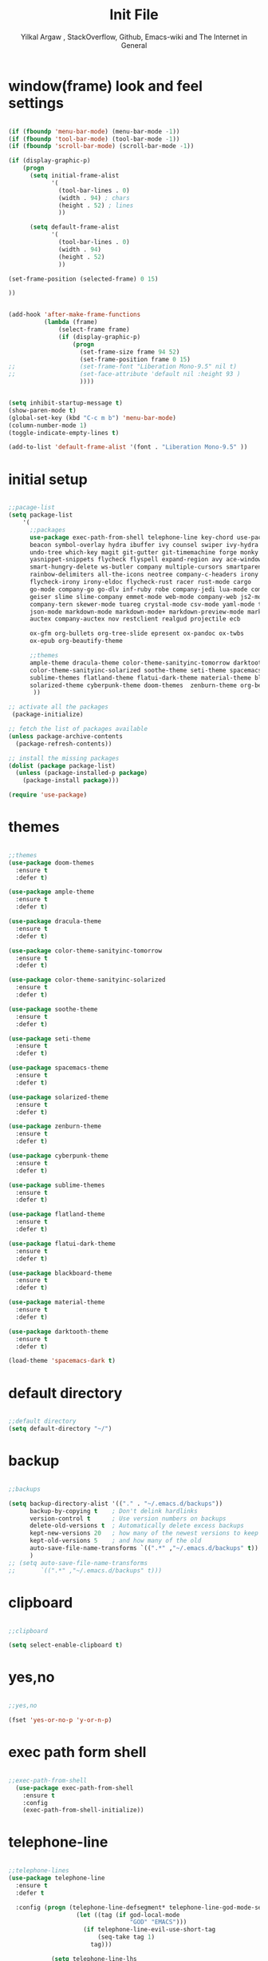 #+TITLE: Init File
#+AUTHOR: Yilkal Argaw , StackOverflow, Github, Emacs-wiki and The Internet in General

* window(frame) look and feel settings

#+BEGIN_SRC emacs-lisp

(if (fboundp 'menu-bar-mode) (menu-bar-mode -1))
(if (fboundp 'tool-bar-mode) (tool-bar-mode -1))
(if (fboundp 'scroll-bar-mode) (scroll-bar-mode -1))

(if (display-graphic-p)
    (progn
      (setq initial-frame-alist
            '(
              (tool-bar-lines . 0)
              (width . 94) ; chars
              (height . 52) ; lines
              ))

      (setq default-frame-alist
            '(
              (tool-bar-lines . 0)
              (width . 94)
              (height . 52)
              ))

(set-frame-position (selected-frame) 0 15)

))


(add-hook 'after-make-frame-functions
          (lambda (frame)
              (select-frame frame)
              (if (display-graphic-p)
                  (progn
                    (set-frame-size frame 94 52)
                    (set-frame-position frame 0 15)
;;                  (set-frame-font "Liberation Mono-9.5" nil t)
;;                  (set-face-attribute 'default nil :height 93 )
                    ))))


(setq inhibit-startup-message t)
(show-paren-mode t)
(global-set-key (kbd "C-c m b") 'menu-bar-mode)
(column-number-mode 1)
(toggle-indicate-empty-lines t)

(add-to-list 'default-frame-alist '(font . "Liberation Mono-9.5" ))

#+END_SRC

* initial setup

#+BEGIN_SRC emacs-lisp

;;pacage-list
(setq package-list
    '(
      ;;packages
      use-package exec-path-from-shell telephone-line key-chord use-package-chords
      beacon symbol-overlay hydra ibuffer ivy counsel swiper ivy-hydra nlinum
      undo-tree which-key magit git-gutter git-timemachine forge monky yasnippet
      yasnippet-snippets flycheck flyspell expand-region avy ace-window ag
      smart-hungry-delete ws-butler company multiple-cursors smartparens
      rainbow-delimiters all-the-icons neotree company-c-headers irony company-irony
      flycheck-irony irony-eldoc flycheck-rust racer rust-mode cargo
      go-mode company-go go-dlv inf-ruby robe company-jedi lua-mode company-lua
      geiser slime slime-company emmet-mode web-mode company-web js2-mode
      company-tern skewer-mode tuareg crystal-mode csv-mode yaml-mode toml-mode
      json-mode markdown-mode markdown-mode+ markdown-preview-mode markdown-toc
      auctex company-auctex nov restclient realgud projectile ecb 
      
      ox-gfm org-bullets org-tree-slide epresent ox-pandoc ox-twbs
      ox-epub org-beautify-theme

      ;;themes
      ample-theme dracula-theme color-theme-sanityinc-tomorrow darktooth-theme
      color-theme-sanityinc-solarized soothe-theme seti-theme spacemacs-theme
      sublime-themes flatland-theme flatui-dark-theme material-theme blackboard-theme
      solarized-theme cyberpunk-theme doom-themes  zenburn-theme org-beautify-theme
       ))

;; activate all the packages
 (package-initialize)

;; fetch the list of packages available
(unless package-archive-contents
  (package-refresh-contents))

;; install the missing packages
(dolist (package package-list)
  (unless (package-installed-p package)
    (package-install package)))

(require 'use-package)

#+END_SRC

* themes

#+BEGIN_SRC emacs-lisp

;;themes
(use-package doom-themes
  :ensure t
  :defer t)

(use-package ample-theme
  :ensure t
  :defer t)

(use-package dracula-theme
  :ensure t
  :defer t)

(use-package color-theme-sanityinc-tomorrow
  :ensure t
  :defer t)

(use-package color-theme-sanityinc-solarized
  :ensure t
  :defer t)

(use-package soothe-theme
  :ensure t
  :defer t)

(use-package seti-theme
  :ensure t
  :defer t)

(use-package spacemacs-theme
  :ensure t
  :defer t)

(use-package solarized-theme
  :ensure t
  :defer t)

(use-package zenburn-theme
  :ensure t
  :defer t)

(use-package cyberpunk-theme
  :ensure t
  :defer t)

(use-package sublime-themes
  :ensure t
  :defer t)

(use-package flatland-theme
  :ensure t
  :defer t)

(use-package flatui-dark-theme
  :ensure t
  :defer t)

(use-package blackboard-theme
  :ensure t
  :defer t)

(use-package material-theme
  :ensure t
  :defer t)

(use-package darktooth-theme
  :ensure t
  :defer t)

(load-theme 'spacemacs-dark t)

#+END_SRC

* default directory

#+BEGIN_SRC emacs-lisp

;;default directory
(setq default-directory "~/")

#+END_SRC

* backup

#+BEGIN_SRC emacs-lisp

;;backups

(setq backup-directory-alist '(("." . "~/.emacs.d/backups"))
      backup-by-copying t    ; Don't delink hardlinks
      version-control t      ; Use version numbers on backups
      delete-old-versions t  ; Automatically delete excess backups
      kept-new-versions 20   ; how many of the newest versions to keep
      kept-old-versions 5    ; and how many of the old
      auto-save-file-name-transforms `((".*" ,"~/.emacs.d/backups" t))
      )
;; (setq auto-save-file-name-transforms
;;       `((".*" ,"~/.emacs.d/backups" t)))

#+END_SRC

* clipboard

#+BEGIN_SRC emacs-lisp

;;clipboard

(setq select-enable-clipboard t)

#+END_SRC

* yes,no

#+BEGIN_SRC emacs-lisp

;;yes,no

(fset 'yes-or-no-p 'y-or-n-p)

#+END_SRC

* exec path form shell

#+BEGIN_SRC emacs-lisp

;;exec-path-from-shell
  (use-package exec-path-from-shell
    :ensure t
    :config
    (exec-path-from-shell-initialize))

#+END_SRC

* telephone-line

#+BEGIN_SRC emacs-lisp

;;telephone-lines
(use-package telephone-line
  :ensure t
  :defer t

  :config (progn (telephone-line-defsegment* telephone-line-god-mode-segment ()
                   (let ((tag (if god-local-mode
                                  "GOD" "EMACS")))
                     (if telephone-line-evil-use-short-tag
                         (seq-take tag 1)
                       tag)))

            (setq telephone-line-lhs
                     '((accent . (telephone-line-vc-segment
                                  telephone-line-erc-modified-channels-segment
                                  telephone-line-process-segment
                                  telephone-line-god-mode-segment))
                       (evil    . (telephone-line-buffer-segment
                                 ; telephone-line-minor-mode-segment
                                  ))))
               ;; (setq telephone-line-rhs
               ;;            '((nil    . (telephone-line-misc-info-segment))
               ;;              (accent . (telephone-line-major-mode-segment))
               ;;               ))
))


(add-hook 'after-make-frame-functions
          (lambda (frame)
            (select-frame frame)
            (if (not (display-graphic-p))
                (progn
                  (setq telephone-line-primary-right-separator 'telephone-line-abs-left
                        telephone-line-secondary-right-separator 'telephone-line-abs-hollow-left
                        telephone-line-primary-left-separator 'telephone-line-abs-left
                        telephone-line-secondary-left-separator 'telephone-line-abs-hollow-left)
                  (setq telephone-line-subseparator '())
                  (telephone-line-mode 1))
                (progn
                  (setq telephone-line-primary-left-separator 'telephone-line-cubed-left
                        telephone-line-secondary-left-separator 'telephone-line-cubed-hollow-left
                        telephone-line-primary-right-separator 'telephone-line-cubed-left
                        telephone-line-secondary-right-separator 'telephone-line-cubed-hollow-left)
                  (setq telephone-line-subseparator-faces '())
                  (setq telephone-line-height 25)
                  (telephone-line-mode 1)))))


(if (not (display-graphic-p))
    (progn
      (setq telephone-line-primary-right-separator 'telephone-line-abs-left
            telephone-line-secondary-right-separator 'telephone-line-abs-hollow-left
            telephone-line-primary-left-separator 'telephone-line-abs-left
            telephone-line-secondary-left-separator 'telephone-line-abs-hollow-left)
      (setq telephone-line-subseparator '())

      (telephone-line-mode 1))

  (progn
    (setq telephone-line-primary-left-separator 'telephone-line-cubed-left
          telephone-line-secondary-left-separator 'telephone-line-cubed-hollow-left
          telephone-line-primary-right-separator 'telephone-line-cubed-left
          telephone-line-secondary-right-separator 'telephone-line-cubed-hollow-left)
    (setq telephone-line-subseparator-faces '())
    (setq telephone-line-height 25)
    (telephone-line-mode 1)))

#+END_SRC

* indentation stuff

#+BEGIN_SRC emacs-lisp

;;; to setup tabs
(setq c-basic-indent 2)
(setq tab-width 4)
(setq indent-tabs-mode nil)

#+END_SRC

* smooth-scrolling

#+BEGIN_SRC emacs-lisp

;;smooth-scrolling

;; (use-package smooth-scrolling
;;   :ensure t
;;   :config (setq smooth-scroll-margin 2)
;;   )
;; scroll one line at a time (less "jumpy" than defaults)

(setq mouse-wheel-scroll-amount '(10 ((shift) . 10))) ;; one line at a time
(setq mouse-wheel-progressive-speed nil) ;; don't accelerate scrolling
(setq mouse-wheel-follow-mouse 't) ;; scroll window under mouse
(setq scroll-step 1) ;; keyboard scroll one line at a time

#+END_SRC

* input method

#+BEGIN_SRC emacs-lisp

;;input-method

(defun myinput-settings ()
  "Settings based on input method."
  (cond ((string= current-input-method "ethiopic")
         (progn (setq ethio-primary-language 'amharic)
                (ethio-select-a-translation)))
        (t nil)))

(add-hook 'input-method-activate-hook #'myinput-settings)

#+END_SRC

* key-chords

#+BEGIN_SRC emacs-lisp

;;keychords
(use-package key-chord
  :ensure t)

#+END_SRC

* use-package-chords

#+BEGIN_SRC emacs-lisp

;;use-package-chords
(use-package use-package-chords
  :ensure t
  :config (key-chord-mode 1))

#+END_SRC

* trailing white spaces

#+BEGIN_SRC emacs-lisp
;;settings for trailng whitespaces
;;(setq show-trailing-whitespace t)
;;(setq-default show-trailing-whitespace t)
(add-hook 'prog-mode-hook (lambda () (setq show-trailing-whitespace t)))
(add-hook 'html-mode-hook (lambda () (setq show-trailing-whitespace t)))
(add-hook 'css-mode-hook (lambda () (setq show-trailing-whitespace t)))
;;(add-hook 'org-mode-hook (lambda () (setq show-trailing-whitespace nil)))
(add-hook 'markdown-mode-hook (lambda () (setq show-trailing-whitespace t)))

#+END_SRC

* beacon

#+BEGIN_SRC emacs-lisp

;;beacon
(use-package beacon
  :ensure t
  :defer 3
  :config (beacon-mode 1))

#+END_SRC

* symbol-overlay

#+BEGIN_SRC emacs-lisp

;; symbol overlay
(use-package symbol-overlay
  :ensure t
  :defer t
  :hook (prog-mode . symbol-overlay-mode)
        (html-mode . symbol-overlay-mode)
        (web-mode . symbol-overlay-mode)
        (css-mode . symbol-overlay-mode)
        (yaml-mode . symbol-overlay-mode)
        (toml-mode . symbol-overlay-mode)
        (json-mode . symbol-overlay-mode)
  :config
        (progn (defface shackra-orange '((t (:foreground "white" :background "#98fbb8"))) "")
               (add-to-list 'symbol-overlay-faces '(symbol-overlay-default-face . (shakra-orange))))
    ;; (define-key symbol-overlay-mode-map (kbd "M-i") 'symbol-overlay-put)
    ;; (define-key symbol-overlay-mode-map (kbd "M-n") 'symbol-overlay-jump-next)
    ;; (define-key symbol-overlay-mode-map (kbd "M-p") 'symbol-overlay-jump-prev)
)

;; (defface shackra-orange '((t (:foreground "white" :background "#98fbb8"))) "")

;; (add-to-list 'symbol-overlay-faces '(symbol-overlay-default-face . (shakra-orange)))

#+END_SRC

* hydra

#+BEGIN_SRC emacs-lisp

;;hydra
(use-package hydra
  :ensure t)

#+END_SRC

** hydra-zoom

#+BEGIN_SRC emacs-lisp

;; hydra-zoom
(defhydra hydra-zoom (global-map "<f10>")
  "zoom"
  ("g" text-scale-increase "in")
  ("l" text-scale-decrease "out")
  ("o" (text-scale-adjust 0) "reset")
)

#+END_SRC

* ibuffer

#+BEGIN_SRC emacs-lisp

;; ibuffer
(use-package ibuffer
  :ensure t
  :bind (("C-x C-b" . ibuffer)
         :map ibuffer-mode-map
         ("C-." . hydra-ibuffer-main/body))
  :hook (ibuffer-mode . hydra-ibuffer-main/body)
  :init
  (defhydra hydra-ibuffer-main (:color pink :hint nil)
  "
 ^Navigation^ | ^Mark^        | ^Actions^        | ^View^
-^----------^-+-^----^--------+-^-------^--------+-^----^-------
  _k_:    ʌ   | _m_: mark     | _D_: delete      | _g_: refresh
 _RET_: visit | _u_: unmark   | _S_: save        | _s_: sort
  _j_:    v   | _*_: specific | _a_: all actions | _/_: filter
-^----------^-+-^----^--------+-^-------^--------+-^----^-------
"
  ("j" ibuffer-forward-line)
  ("RET" ibuffer-visit-buffer :color blue)
  ("k" ibuffer-backward-line)

  ("m" ibuffer-mark-forward)
  ("u" ibuffer-unmark-forward)
  ("*" hydra-ibuffer-mark/body :color blue)

  ("D" ibuffer-do-delete)
  ("S" ibuffer-do-save)
  ("a" hydra-ibuffer-action/body :color blue)

  ("g" ibuffer-update)
  ("s" hydra-ibuffer-sort/body :color blue)
  ("/" hydra-ibuffer-filter/body :color blue)

  ("o" ibuffer-visit-buffer-other-window "other window" :color blue)
  ("q" quit-window "quit ibuffer" :color blue)
  ("." nil "toggle hydra" :color blue))

(defhydra hydra-ibuffer-mark (:color teal :columns 5
                              :after-exit (hydra-ibuffer-main/body))
  "Mark"
  ("*" ibuffer-unmark-all "unmark all")
  ("M" ibuffer-mark-by-mode "mode")
  ("m" ibuffer-mark-modified-buffers "modified")
  ("u" ibuffer-mark-unsaved-buffers "unsaved")
  ("s" ibuffer-mark-special-buffers "special")
  ("r" ibuffer-mark-read-only-buffers "read-only")
  ("/" ibuffer-mark-dired-buffers "dired")
  ("e" ibuffer-mark-dissociated-buffers "dissociated")
  ("h" ibuffer-mark-help-buffers "help")
  ("z" ibuffer-mark-compressed-file-buffers "compressed")
  ("b" hydra-ibuffer-main/body "back" :color blue))

(defhydra hydra-ibuffer-action (:color teal :columns 4
                                :after-exit
                                (if (eq major-mode 'ibuffer-mode)
                                    (hydra-ibuffer-main/body)))
  "Action"
  ("A" ibuffer-do-view "view")
  ("E" ibuffer-do-eval "eval")
  ("F" ibuffer-do-shell-command-file "shell-command-file")
  ("I" ibuffer-do-query-replace-regexp "query-replace-regexp")
  ("H" ibuffer-do-view-other-frame "view-other-frame")
  ("N" ibuffer-do-shell-command-pipe-replace "shell-cmd-pipe-replace")
  ("M" ibuffer-do-toggle-modified "toggle-modified")
  ("O" ibuffer-do-occur "occur")
  ("P" ibuffer-do-print "print")
  ("Q" ibuffer-do-query-replace "query-replace")
  ("R" ibuffer-do-rename-uniquely "rename-uniquely")
  ("T" ibuffer-do-toggle-read-only "toggle-read-only")
  ("U" ibuffer-do-replace-regexp "replace-regexp")
  ("V" ibuffer-do-revert "revert")
  ("W" ibuffer-do-view-and-eval "view-and-eval")
  ("X" ibuffer-do-shell-command-pipe "shell-command-pipe")
  ("b" nil "back"))

(defhydra hydra-ibuffer-sort (:color amaranth :columns 3)
  "Sort"
  ("i" ibuffer-invert-sorting "invert")
  ("a" ibuffer-do-sort-by-alphabetic "alphabetic")
  ("v" ibuffer-do-sort-by-recency "recently used")
  ("s" ibuffer-do-sort-by-size "size")
  ("f" ibuffer-do-sort-by-filename/process "filename")
  ("m" ibuffer-do-sort-by-major-mode "mode")
  ("b" hydra-ibuffer-main/body "back" :color blue))

(defhydra hydra-ibuffer-filter (:color amaranth :columns 4)
  "Filter"
  ("m" ibuffer-filter-by-used-mode "mode")
  ("M" ibuffer-filter-by-derived-mode "derived mode")
  ("n" ibuffer-filter-by-name "name")
  ("c" ibuffer-filter-by-content "content")
  ("e" ibuffer-filter-by-predicate "predicate")
  ("f" ibuffer-filter-by-filename "filename")
  (">" ibuffer-filter-by-size-gt "size")
  ("<" ibuffer-filter-by-size-lt "size")
  ("/" ibuffer-filter-disable "disable")
  ("b" hydra-ibuffer-main/body "back" :color blue)))

#+END_SRC

* ivy,consel and swiper

#+BEGIN_SRC emacs-lisp

;;ivy,console and swiper

(use-package ivy :demand
  :ensure t
  :init (ivy-mode 1)
        (use-package flx
          :ensure t)

        (setq ivy-re-builders-alist
              '((swiper . ivy--regex-plus)
                (counsel-grep  . ivy--regex-plus)
                (counsel-git-grep . ivy--regex-plus)
                (t . ivy--regex-fuzzy)))

        (setq ivy-initial-inputs-alist nil)
        (setq ivy-format-function 'ivy-format-function-line)

        :config (setq ivy-use-virtual-buffers t
                      ivy-count-format "%d/%d ")
                (setq ivy-use-virtual-buffers t)
                (setq ivy-display-style 'fancy)

        :bind ("C-x b" . ivy-switch-buffer)
;;              ("C-x C-b" . ivy-switch-buffer)
              ("C-c C-r" . ivy-resume))

(use-package counsel
  :ensure t
  :defer t
  :bind(
        ("C-x C-f" . counsel-find-file)
        ("M-x" . counsel-M-x)
        ("H-f" . counsel-ag)
        ("C-c M-?" . counsel-ag)
        ("M-y" . counsel-yank-pop)
        ;; :map ivy-minibuffer-map
        ;; ("M-y" . ivy-next-line)
        :map ivy-minibuffer-map
              ("M-y" . ivy-next-line)))

(use-package swiper
  :ensure t
  :defer t
  :bind (("M-s s" . swiper)))

(use-package ivy-hydra
  :ensure t
  :after (ivy hydra))

#+END_SRC

* line-number

#+BEGIN_SRC emacs-lisp

;;line-number

(if (version< emacs-version "26.0")
    (linum-relative-global-mode)
    (progn  (setq display-line-numbers-type (quote relative))
            (global-display-line-numbers-mode)))

#+END_SRC

* nlinum-mode

#+BEGIN_SRC emacs-lisp

;;nlinum mode

(use-package nlinum
  :ensure t
  :config  (setq nlinum-highlight-current-line t)
           (setq nlinum-use-right-margin t)
  :defer t)

(add-hook 'after-init-hook 'global-nlinum-mode t)

#+END_SRC

* line-highlight
 
#+BEGIN_SRC emacs-lisp

;;line-highlight

(global-hl-line-mode)

#+END_SRC

* undo-tree

#+BEGIN_SRC emacs-lisp

;;undo-tree

(use-package undo-tree
  :diminish undo-tree-mode
  :defer 4
 ;:bind ("H-/" . undo-tree-visualize)
  :config (global-undo-tree-mode))

#+END_SRC

* which-key

#+BEGIN_SRC emacs-lisp

;;which mode

(use-package which-key
  :ensure t
  :defer 2
  :config (which-key-mode))

#+END_SRC

* git

** git-gutter

#+BEGIN_SRC emacs-lisp

(use-package git-gutter
  :ensure t
  :defer t)

#+END_SRC

** git-timemachine

#+BEGIN_SRC emacs-lisp

(use-package git-timemachine
  :ensure t
  :defer t)

#+END_SRC

*** hydra

#+BEGIN_SRC emacs-lisp

(defhydra hydra-git-gutter (:body-pre (git-gutter-mode 1)
                            :hint nil)
  "
Git gutter:
  _j_: next hunk        _s_tage hunk     _q_uit
  _k_: previous hunk    _r_evert hunk    _Q_uit and deactivate git-gutter
  ^ ^                   _p_opup hunk
  _h_: first hunk
  _l_: last hunk        set start _R_evision
"
  ("j" git-gutter:next-hunk)
  ("k" git-gutter:previous-hunk)
  ("h" (progn (goto-char (point-min))
              (git-gutter:next-hunk 1)))
  ("l" (progn (goto-char (point-min))
              (git-gutter:previous-hunk 1)))
  ("s" git-gutter:stage-hunk)
  ("r" git-gutter:revert-hunk)
  ("p" git-gutter:popup-hunk)
  ("R" git-gutter:set-start-revision)
  ("q" nil :color blue)
  ("Q" (progn (git-gutter-mode -1)
              ;; git-gutter-fringe doesn't seem to
              ;; clear the markup right away
              (sit-for 0.1)
              (git-gutter:clear))
       :color blue))

#+END_SRC

** magit & forge

#+BEGIN_SRC emacs-lisp

;;magit

(use-package magit
  :ensure t
  :config (setq auth-sources '("~/.authinfo.gpg" "~/.authinfo" "~/.netrc"))
  :defer t)

(global-set-key (kbd "C-C g m") 'magit-status)
(global-set-key (kbd "H-g") 'magit-status)


(use-package forge
  :ensure t
  :defer t
  :after magit)

;; (use-package magithub
;;   :after magit
;;   :ensure t
;;   :config (magithub-feature-autoinject t))

#+END_SRC

* monky

#+BEGIN_SRC emacs-lisp

;;monky

(use-package monky
  :ensure t
  :defer t)

#+END_SRC

* yasnippet

#+BEGIN_SRC emacs-lisp

;;yasnippet

(use-package yasnippet
  :ensure t
  :defer 2
  :diminish yas-minor-mode
  :init (use-package yasnippet-snippets
          :ensure t
          :defer t)
  :config (yas-global-mode 1))

;;(add-hook 'prog-mode-hook 'yas-minor-mode)

#+END_SRC

* flycheck

#+BEGIN_SRC emacs-lisp

;;flycheck

(use-package flycheck
:ensure t
:defer t
:hook (prog-mode-hook . flyspell-prog-mode)
:config (progn
        (setq flycheck-standard-error-navigation nil)
        (global-flycheck-mode t)))

;(add-hook 'prog-mode-hook 'flycheck-mode)

#+END_SRC

* flyspell

#+BEGIN_SRC emacs-lisp

(use-package flyspell
  :ensure t
  :defer t
  :hook ((prog-mode-hook . flyspell-prog-mode)
	 (text-mode-hook . flyspell-mode))
  :config
  ;; Sets flyspell correction to use two-finger mouse click
  (define-key flyspell-mouse-map [down-mouse-3] #'flyspell-correct-word)
  )

#+END_SRC

* expand-region

#+BEGIN_SRC emacs-lisp

;;expand-region

(use-package expand-region
  :ensure t
  :defer 3
  :bind (("C-=". er/expand-region)))

#+END_SRC

* avy

#+BEGIN_SRC emacs-lisp

;;avy

(use-package avy
  :ensure t
  :defer t
  :bind (("C-c v c" . avy-goto-char)
  ("C-c v 2" . avy-goto-char-2)
  ("C-c v w" . avy-goto-word-1)
  ("C-c v l" . avy-goto-line)
  :map isearch-mode-map
       ("C-'" . avy-isearch))
 )

(defhydra hydra-avy ( :hint nil)
  "
     ^Char^            ^other^
-------------------------------------
[_c_]   char         [_w_]   word
[_C_]   char-2       [_s_]   subword
[_t_]   char-timer   [_l_]   line
"
    ("c" avy-goto-char :exit t)
    ("C" avy-goto-char-2 :exit t)
    ("t" avy-goto-char-timer :exit t)
    ("w" avy-goto-word-1 :exit t)
    ("s" avy-goto-subword-1 :exit t)
    ("l" avy-goto-line :exit t))
(global-set-key (kbd "C-'") 'hydra-avy/body) ;;example-binding
(global-set-key (kbd "H-'") 'hydra-avy/body) ;;example-binding
(key-chord-define-global "vj"  'hydra-avy/body)

#+END_SRC

* ace-window

#+BEGIN_SRC emacs-lisp

;;ace-window

(use-package ace-window
  :ensure t
  :bind ("H-<f12>" . ace-window)
        ("C-c <f12>" . ace-window))

#+END_SRC

* ag

#+BEGIN_SRC emacs-lisp

;;ag

(use-package ag
  :ensure t
  :defer t)

#+END_SRC

* smart-hungry delete

#+BEGIN_SRC emacs-lisp

(use-package smart-hungry-delete
  :bind (:map prog-mode-map
              ("<backspace>" . smart-hungry-delete-backward-char)
              ("C-d" . smart-hungry-delete-forward-char))
  :defer t
;;  :config (smart-hungry-delete-add-default-hooks)
)

#+END_SRC

* ws-butler

#+BEGIN_SRC emacs-lisp

(use-package ws-butler
  :ensure t
  :defer t
  :hook (prog-mode . ws-butler-mode))

#+END_SRC

* multiple-cursors

#+BEGIN_SRC emacs-lisp

;;multiple-cursors

(use-package multiple-cursors
  :ensure t
  :defer t
  :config (define-key mc/keymap (kbd "<return>") nil)
  :bind ;;("H-\\" . mc/mark-all-like-this)
        ("C-S-<mouse-1>" . mc/add-cursor-on-click))

#+END_SRC

** Hydra-multiple-cursors

#+BEGIN_SRC emacs-lisp

(defhydra hydra-multiple-cursors (:hint nil)
  "
     ^Up^            ^Down^        ^Other^
----------------------------------------------
[_p_]   Next    [_n_]   Next    [_l_] Edit lines
[_P_]   Skip    [_N_]   Skip    [_a_] Mark all
[_M-p_] Unmark  [_M-n_] Unmark  [_r_] Mark by regexp
^ ^             ^ ^             [_q_] Quit
"
  ("l" mc/edit-lines :exit t)
  ("a" mc/mark-all-like-this :exit t)
  ("n" mc/mark-next-like-this)
  ("N" mc/skip-to-next-like-this)
  ("M-n" mc/unmark-next-like-this)
  ("p" mc/mark-previous-like-this)
  ("P" mc/skip-to-previous-like-this)
  ("M-p" mc/unmark-previous-like-this)
  ("r" mc/mark-all-in-region-regexp :exit t)
  ("q" nil))

(global-set-key (kbd "C-c m c") 'hydra-multiple-cursors/body) ;;example-binding
(global-set-key (kbd "C-;") 'hydra-multiple-cursors/body) ;;example-binding
(key-chord-define-global "qk"   'hydra-multiple-cursors/body)

#+END_SRC

* smartparens

#+BEGIN_SRC emacs-lisp

;;smartparens

(use-package smartparens-config
    :ensure smartparens
    :config
    (progn
      (show-smartparens-global-mode t)
      (global-set-key
       (kbd "H-(")
       (defhydra hydra-learn-sp (:hint nil)
         "
  _B_ backward-sexp            -----
  _F_ forward-sexp               _s_ splice-sexp
  _L_ backward-down-sexp         _df_ splice-sexp-killing-forward
  _H_ backward-up-sexp           _db_ splice-sexp-killing-backward
^^------                         _da_ splice-sexp-killing-around
  _k_ down-sexp                -----
  _j_ up-sexp                    _C-s_ select-next-thing-exchange
-^^-----                         _C-p_ select-previous-thing
  _n_ next-sexp                  _C-n_ select-next-thing
  _p_ previous-sexp            -----
  _a_ beginning-of-sexp          _C-f_ forward-symbol
  _z_ end-of-sexp                _C-b_ backward-symbol
--^^-                          -----
  _t_ transpose-sexp             _c_ convolute-sexp
-^^--                            _g_ absorb-sexp
  _x_ delete-char                _q_ emit-sexp
  _dw_ kill-word               -----
  _dd_ kill-sexp                 _,b_ extract-before-sexp
-^^--                            _,a_ extract-after-sexp
  _S_ unwrap-sexp              -----
-^^--                            _AP_ add-to-previous-sexp
  _C-h_ forward-slurp-sexp       _AN_ add-to-next-sexp
  _C-l_ forward-barf-sexp      -----
  _C-S-h_ backward-slurp-sexp    _ join-sexp
  _C-S-l_ backward-barf-sexp     _|_ split-sexp
"
         ;; TODO: Use () and [] - + * | <space>
  ("B" sp-backward-sexp );; similiar to VIM b
  ("F" sp-forward-sexp );; similar to VIM f
  ;;
  ("L" sp-backward-down-sexp )
  ("H" sp-backward-up-sexp )
  ;;
  ("k" sp-down-sexp ) ; root - towards the root
  ("j" sp-up-sexp )
  ;;
  ("n" sp-next-sexp )
  ("p" sp-previous-sexp )
  ;; a..z
  ("a" sp-beginning-of-sexp )
  ("z" sp-end-of-sexp )
  ;;
  ("t" sp-transpose-sexp )
  ;;
  ("x" sp-delete-char )
  ("dw" sp-kill-word )
  ;;("ds" sp-kill-symbol ) ;; Prefer kill-sexp
  ("dd" sp-kill-sexp )
  ;;("yy" sp-copy-sexp ) ;; Don't like it. Pref visual selection
  ;;
  ("S" sp-unwrap-sexp ) ;; Strip!
  ;;("wh" sp-backward-unwrap-sexp ) ;; Too similar to above
  ;;
  ("C-h" sp-forward-slurp-sexp )
  ("C-l" sp-forward-barf-sexp )
  ("C-S-h" sp-backward-slurp-sexp )
  ("C-S-l" sp-backward-barf-sexp )
  ;;
  ;;("C-[" (bind (sp-wrap-with-pair "[")) ) ;;FIXME
  ;;("C-(" (bind (sp-wrap-with-pair "(")) )
  ;;
  ("s" sp-splice-sexp )
  ("df" sp-splice-sexp-killing-forward )
  ("db" sp-splice-sexp-killing-backward )
  ("da" sp-splice-sexp-killing-around )
  ;;
  ("C-s" sp-select-next-thing-exchange )
  ("C-p" sp-select-previous-thing )
  ("C-n" sp-select-next-thing )
  ;;
  ("C-f" sp-forward-symbol )
  ("C-b" sp-backward-symbol )
  ;;
  ;;("C-t" sp-prefix-tag-object)
  ;;("H-p" sp-prefix-pair-object)
  ("c" sp-convolute-sexp )
  ("g" sp-absorb-sexp )
  ("q" sp-emit-sexp )
  ;;
  (",b" sp-extract-before-sexp )
  (",a" sp-extract-after-sexp )
  ;;
  ("AP" sp-add-to-previous-sexp );; Difference to slurp?
  ("AN" sp-add-to-next-sexp )
  ;;
  ("_" sp-join-sexp ) ;;Good
  ("|" sp-split-sexp )))))



(add-hook 'prog-mode-hook #'smartparens-mode)
(add-hook 'markdown-mode-hook #'smartparens-mode)
(sp-local-pair 'web-mode  "<%" "%>" :wrap "C-%")

#+END_SRC

* rainbow-delimiters

#+BEGIN_SRC emacs-lisp

(use-package rainbow-delimiters
  :ensure t
  :defer t
  :hook (prog-mode . rainbow-delimiters-mode))

#+END_SRC

* company

#+BEGIN_SRC emacs-lisp

;;company

(use-package company
  :ensure t
  :defer t
  :config (require 'company)
  (global-set-key (kbd "<backtab>") 'company-complete-common)
  (global-set-key (kbd "H-<SPC>") 'company-complete-common)
  (global-set-key (kbd "C-`") 'company-yasnippet)
  (define-key company-active-map (kbd "C-n") 'company-select-next)
  (define-key company-active-map (kbd "C-p") 'company-select-previous))

(add-hook 'after-init-hook 'global-company-mode)

#+END_SRC

* eshell

#+BEGIN_SRC emacs-lisp

;;eshell

(add-hook 'eshell-mode-hook '(lambda ()
                               (define-key eshell-mode-map (kbd "<tab>") 'completion-at-point)))
(add-hook 'eshell-mode-hook '(lambda ()
                               (define-key eshell-mode-map (kbd "<backtab>") 'completion-at-point)))


(defun eshell-clear-buffer ()
  "Clear terminal"
  (interactive)
  (let ((inhibit-read-only t))
    (erase-buffer)
    (eshell-send-input)))
(add-hook 'eshell-mode-hook
          '(lambda()
             (local-set-key (kbd "H-l") 'eshell-clear-buffer)))


(add-hook 'eshell-mode-hook
          (defun my-eshell-mode-setup ()
            (remove-hook 'eshell-output-filter-functions
                         'eshell-postoutput-scroll-to-bottom)))

(add-hook 'eshell-mode-hook '(lambda ()
                               (setq eshell-visual-commands '("vi" "screen" "top" "less" "more" "lynx"
                                 "ncftp" "pine" "tin" "trn" "elm" "vim"
                                 "htop")
                                 )
                               ;;(add-to-list 'eshell-visual-commands "vim")
))


#+END_SRC

* shell-mode

#+BEGIN_SRC emacs-lisp

;;shell-mode

(add-hook 'shell-mode-hook '(lambda ()
                               (define-key shell-mode-map (kbd "<tab>") 'completion-at-point)))
(add-hook 'shell-mode-hook '(lambda ()
                               (define-key shell-mode-map (kbd "<backtab>") 'completion-at-point)))

#+END_SRC

* term-mode

#+BEGIN_SRC emacs-lisp

;;(defun my-display-line-number (lambda () (display-line-numbers-mode -1)))

(add-hook 'term-mode-hook (lambda () (display-line-numbers-mode -1)))
(add-hook 'term-mode-hook (lambda () (nlinum-mode -1)))
(add-hook 'term-mode-hook (lambda () (setq show-trailing-whitespace nil)))

#+END_SRC

* comint-mode

#+BEGIN_SRC emacs-lisp

;;conmint-mode

(setq comint-scroll-show-maximum-output nil)
(setq comint-scroll-to-bottom-on-input nil)
(setq comint-scroll-to-bottom-on-output nil)

#+END_SRC

* all-the-icons

#+BEGIN_SRC emacs-lisp

(use-package all-the-icons-dired
  :ensure t
  :defer t
  :hook (dired-mode . all-the-icons-dired-mode)
)

(use-package all-the-icons-ivy
  :ensure t
  :hook (ivy-mode)
  :init
  (all-the-icons-ivy-setup))


#+END_SRC

* neotree

#+BEGIN_SRC emacs-lisp

;;neotree
(require 'all-the-icons)

(use-package neotree
  :ensure t
  :defer t
  :bind ("H-." . 'neotree-toggle)
        ("C-c n t" . 'neotree-toggle)
  :init (require 'all-the-icons)
         (setq neo-theme (or 'icons 'arrows))
                                        ;          (setq neo-theme 'icons)
         (setq neo-window-fixed-size nil))

(add-hook 'neotree-mode-hook 'my-neotree-hook)
(defun my-neotree-hook ()
  (nlinum-mode 0))

#+END_SRC

* C/C++

#+BEGIN_SRC emacs-lisp

;;C/C++

(use-package company-c-headers
  :ensure t)


(use-package irony
  :ensure t
  :defer t
  :init ;(add-hook 'flycheck-mode-hook #'flycheck-irony-setup)
  :hook (c++-mode . (lambda () irony-mode 1))
        (c-mode . (lambda () (irony-mode 1)))
        (objc-mode . (lambda () ('irony-mode 1)))
  :config (add-to-list 'company-backends 'company-irony)
          (add-to-list 'company-backends 'company-c-headers)
          (flycheck-irony-setup)
          (irony-eldoc)
         ;; (add-hook 'irony-mode-hook #'irony-eldoc)
)

(add-hook 'irony-mode-hook 'irony-cdb-autosetup-compile-options)

(use-package company-irony
  :ensure t
  :defer t)


(use-package flycheck-irony
  :ensure t
  :defer t)

;; (eval-after-load 'flycheck
;;   '(add-hook 'flycheck-mode-hook #'flycheck-irony-setup))

(use-package irony-eldoc
  :ensure t
  :defer t)
;;(add-hook 'irony-mode-hook #'irony-eldoc)

#+END_SRC

* rust

#+BEGIN_SRC emacs-lisp

;; rust

(use-package flycheck-rust
  :ensure t
  :defer 3.5
  :config
  (add-hook 'flycheck-mode-hook #'flycheck-rust-setup)
  (add-hook 'rust-mode-hook 'flycheck-mode))


(use-package racer
  :ensure t
  :defer t
  :init
  (setq company-tooltip-align-annotations t)
  (setq racer-rust-src-path "~/.rustup/toolchains/stable-x86_64-unknown-linux-gnu/lib/rustlib/src/rust/src"))

(use-package rust-mode
  :ensure t
  :defer t
  :hook (rust-mode . racer-mode)
        (racer-mode . eldoc-mode)
  :config
        (setq rust-format-on-save t))

(use-package cargo
  :ensure t
  :defer t
  :hook (rust-mode . cargo-minor-mode)
  :config
  (setq compilation-scroll-output t))

#+END_SRC

* go

#+BEGIN_SRC emacs-lisp

;;go

(use-package go-mode
  :ensure t
  :defer t)

(use-package company-go
  :ensure t
  :hook (go-mode . (lambda ()
                     (set (make-local-variable 'company-backends) '(company-go))
                     (company-mode))))

(use-package go-dlv
  :ensure t
  :defer t)

#+END_SRC

* ruby

#+BEGIN_SRC emacs-lisp

;;ruby

(use-package inf-ruby
  :ensure t
  :defer t)

(use-package robe
  :ensure t
  :defer t
  :bind ("C-c r s" . robe-start)
  :hook (ruby-mode . robe-mode)
  :config (push 'company-robe company-backends))

;  (add-hook 'ruby-mode-hook 'robe-mode))

;; (eval-after-load 'company
;;   '(push 'company-robe company-backends))

#+END_SRC

* python

#+BEGIN_SRC emacs-lisp

(use-package company-jedi
  :defer t
  :ensure t
  )

(defun my/python-mode-hook ()
  (add-to-list 'company-backends 'company-jedi))

(add-hook 'python-mode-hook 'my/python-mode-hook)

#+END_SRC

* lua

#+BEGIN_SRC emacs-lisp

;;lua

(use-package lua-mode
  :ensure t
  :defer t)

(use-package company-lua
  :ensure t
  :defer t
  :hook
  (company-mode . (lambda () (push 'company-lua company-backends))))

#+END_SRC

* scheme

#+BEGIN_SRC emacs-lisp

;;scheme

(use-package geiser
  :ensure t
  :defer t
  :bind (:map scheme-mode-map
              ("C-c C-c" . geiser-eval-last-sexp))
  :hook (scheme-mode)
  :init
    (setq geiser-default-implementation 'guile)
    (setq geiser-guile-binary "/usr/bin/guile2.2"))

#+END_SRC

* common-lisp

#+BEGIN_SRC emacs-lisp

;; common-lisp

(use-package slime-company
  :ensure t
  :defer t)

(use-package slime
  :ensure t
  :init (setq inferior-lisp-program "~/langs/sbcl/bin/sbcl")
        (setq slime-contribs '(slime-fancy slime-company))
  :bind (:map slime-mode-map
              ("C-t C-e" . slime-eval-last-expression))
  :defer t)

#+END_SRC

* web

#+BEGIN_SRC emacs-lisp

;;web-mode

(use-package emmet-mode
  :ensure t
  :hook (sgml-mode css-mode web-mode))


 (use-package web-mode
   :ensure t
   :defer t
   :mode (;;"\\.html\\'"
          ;;"\\.css?\\'"
          "\\.phtml\\'"
          "\\.erb\\'"
          ;;"\\.html?\\'"
          )
   :config
   (setq web-mode-markup-indent-offset 2)
 ;  (setq web-mode-engines-alist
 ;        '(("django" . "focus/.*\\.html\\'")
 ;          ("ctemplate" . "realtimecrm/.*\\.html\\'")))
   (setq web-mode-enable-auto-pairing nil)
;;   (add-hook 'web-mode-hook (lambda () (require 'emmet-mode)
 )


 (use-package company-web
   :config
   (add-hook 'web-mode-hook
             (lambda ()
               (add-to-list 'company-backends 'company-web-html)))
   (add-hook 'html-mode-hook
             (lambda ()
               (add-to-list 'company-backends 'company-web-html))))

#+END_SRC

* javascript

  #+BEGIN_SRC emacs-lisp

  ;;javascript

  (use-package js2-mode
    :ensure t
    :defer t
    :mode "\\.js\\'"
    :interpreter "node")

  (add-to-list 'load-path "~/user_softs/npm_related/node_modules/tern/emacs/")
  (autoload 'tern-mode "tern.el" nil t)
  (add-hook 'js-mode-hook (lambda () (tern-mode t)))
  (add-hook 'js2-mode-hook (lambda () (tern-mode t)))
  ;;  (add-hook 'web-mode-hook (lambda () (tern-mode t)))

  (use-package company-tern
    :ensure t
    :defer t
    :hook
    (company-mode . (lambda () (push 'company-tern company-backends)))
    :config
    (defadvice company-tern (before web-mode-set-up-ac-sources activate)
      "Set `tern-mode' based on current language before running company-tern."
      (if (equal major-mode 'web-mode)
	  (let ((web-mode-cur-language
		 (web-mode-language-at-pos)))
	    (if (or (string= web-mode-cur-language "jsx")
		    (string= web-mode-cur-language "javascript"))
		(unless tern-mode (tern-mode))
	      (if tern-mode (tern-mode -1)))))))

  #+END_SRC

* skewer

 #+BEGIN_SRC emacs-lisp

 ;;skewer

 (use-package skewer-mode
   :ensure t
   :defer t
   :hook (web-mode, html-mode, js2-mode)
   :config
   (skewer-setup))

 ;(use-package skewer-repl
 ;  :ensure t
 ;  :defer t
 ;  :config (define-key skewer-repl-mode-map (kbd "C-c C-z") #'quit-window))

 #+END_SRC

* ocaml

#+BEGIN_SRC emacs-lisp

(use-package tuareg
  :mode ("\\.ml[ily]?$" . tuareg-mode))

#+END_SRC

* crystal

#+BEGIN_SRC emacs-lisp

(use-package crystal-mode
  :mode ("\\.cr$" . crystal-mode))

#+END_SRC

* csv

#+BEGIN_SRC emacs-lisp

;;csv

(use-package csv-mode
  :ensure t
  :defer t)

#+END_SRC

* yaml,toml and json

#+BEGIN_SRC emacs-lisp

;;yaml,toml and json

(use-package yaml-mode
  :ensure t
  :defer t)
(use-package toml-mode
  :ensure t
  :defer t)
(use-package json-mode
  :ensure t
  :defer t)

#+END_SRC

* markdown

#+BEGIN_SRC emacs-lisp

;;markdown

(use-package markdown-mode
  :ensure t
  :defer t
  :config
  (use-package markdown-mode+
    :ensure t)
  (use-package markdown-preview-mode
    :ensure t)
  (use-package markdown-toc
    :ensure t))
(autoload 'markdown-mode "markdown-mode" "Major mode for Markdown files" t)
(add-to-list 'auto-mode-alist '("README\\.md\\'" . gfm-mode))
(setq markdown-command "pandoc -c ~/.emacs.d/github-pandoc.css --from gfm -t html5 --mathjax --highlight-style pygments --standalone")

#+END_SRC

* latex/auctex

#+BEGIN_SRC emacs-lisp

;;latex/auctex

  (use-package auctex
    :ensure t
    :defer t)

  (use-package  company-auctex
  :ensure t
  :config  (company-auctex-init)
  :defer 5)

  (add-hook 'LaTeX-mode-hook 'visual-line-mode)
  (add-hook 'LaTeX-mode-hook 'flyspell-mode)
  (add-hook 'LaTeX-mode-hook 'LaTeX-math-mode)

(add-hook 'TeX-mode-hook
          (lambda ()
            (setq TeX-command-extra-options "-shell-escape")))

#+END_SRC

* eww

#+BEGIN_SRC emacs-lisp

(setq shr-inhibit-images 1)

#+END_SRC

* nov.el

#+BEGIN_SRC emacs-lisp

(use-package nov
  :ensure t
  :defer t
  :mode ("\\.epub\\'" . nov-mode))

#+END_SRC

* restclient

#+BEGIN_SRC emacs-lisp

;;restclient

(use-package restclient
  :ensure t
  :defer t)

#+END_SRC

* realgud

#+BEGIN_SRC emacs-lisp

(use-package realgud
  :ensure t
  :defer t)

#+END_SRC

* projectile

#+BEGIN_SRC emacs-lisp

;; projectile

(use-package projectile
  :ensure t
  :bind (("H-p p"  . 'hydra-projectile/body) ;;example-binding
	 ("H-p w"  . 'hydra-projectile-other-window/body) ;;example-binding
	 )
  :defer 3
  :hook (prog-mode-hook . projectile-mode)
  :config
  (projectile-global-mode)
  (setq projectile-completion-system 'ivy)
  (defhydra hydra-projectile-other-window (:color teal)
    "projectile-other-window"
    ("f"  projectile-find-file-other-window        "file")
    ("g"  projectile-find-file-dwim-other-window   "file dwim")
    ("d"  projectile-find-dir-other-window         "dir")
    ("b"  projectile-switch-to-buffer-other-window "buffer")
    ("q"  nil                                      "cancel" :color blue))

  (defhydra hydra-projectile (:color teal
				     :hint nil)
    "
     PROJECTILE: %(projectile-project-root)

     Find File            Search/Tags          Buffers                Cache
------------------------------------------------------------------------------------------
  _F_: file            _a_: ag                _i_: Ibuffer           _c_: cache clear
 _ff_: file dwim       _g_: update gtags      _b_: switch to buffer  _x_: remove known project
 _fd_: file curr dir   _o_: multi-occur     _s-k_: Kill all buffers  _X_: cleanup non-existing
  _r_: recent file                                               ^^^^_z_: cache current
  _d_: dir

"
    ("a"   projectile-ag)
    ("b"   projectile-switch-to-buffer)
    ("c"   projectile-invalidate-cache)
    ("d"   projectile-find-dir)
    ("F"   projectile-find-file)
    ("ff"  projectile-find-file-dwim)
    ("fd"  projectile-find-file-in-directory)
    ("g"   ggtags-update-tags)
    ("s-g" ggtags-update-tags)
    ("i"   projectile-ibuffer)
    ("K"   projectile-kill-buffers)
    ("s-k" projectile-kill-buffers)
    ("m"   projectile-multi-occur)
    ("o"   projectile-multi-occur)
    ("s-p" projectile-switch-project "switch project")
    ("p"   projectile-switch-project)
    ("s"   projectile-switch-project)
    ("r"   projectile-recentf)
    ("x"   projectile-remove-known-project)
    ("X"   projectile-cleanup-known-projects)
    ("z"   projectile-cache-current-file)
    ("`"   hydra-projectile-other-window/body "other window")
    ("q"   nil "cancel" :color blue))

  )

;; (add-hook 'prog-mode-hook 'projectile-mode)
;; (add-hook 'projectile-mode-hook 'counsel-projectile-mode)

#+END_SRC

* ecb

#+BEGIN_SRC emacs-lisp

;;ecb

(use-package ecb
  :ensure t
  :defer t
  :init (setq ecb-tip-of-the-day nil)
  :bind (( "C-c e b" . ecb-minor-mode)
         :map ecb-mode-map
         ("H-1" . 'ecb-goto-window-edit1)
         ("H-2" . 'ecb-goto-window-directories)
         ("H-3" . 'ecb-goto-window-sources)
         ("H-4" . 'ecb-goto-window-methods)
         ("H-5" . 'ecb-goto-window-history)))

#+END_SRC

* org

#+BEGIN_SRC emacs-lisp

(global-set-key (kbd "H-o l") 'org-store-link)
(global-set-key (kbd "H-o a") 'org-agenda)
(global-set-key (kbd "H-o c") 'org-capture)
(global-set-key (kbd "H-o b") 'org-switchb)

(global-set-key (kbd "C-c 0 l") 'org-store-link)
(global-set-key (kbd "C-c 0 a") 'org-agenda)
(global-set-key (kbd "C-c 0 c") 'org-capture)
(global-set-key (kbd "C-c 0 b") 'org-switchb)

#+END_SRC

** org-fontify

#+BEGIN_SRC emacs-lisp

;;org fontify

(setq org-src-fontify-natively t
    org-src-tab-acts-natively t
    org-confirm-babel-evaluate nil
    org-edit-src-content-indentation 0)

#+END_SRC

** ox-md

#+BEGIN_SRC emacs-lisp

;;org-md

(add-hook 'org-mode-hook (lambda () (require 'ox-md nil t)))

#+END_SRC

** ox-beamer

#+BEGIN_SRC emacs-lisp

;;org-beamer

;; (eval-after-load "org"
;;  '(require 'ox-beamer nil t))
(add-hook 'org-mode-hook (lambda () (require 'ox-beamer nil t)))

#+END_SRC

** ox-odt

#+BEGIN_SRC emacs-lisp

;;org-odt

 ;; (eval-after-load "org"
 ;;  '(require 'ox-odt nil t))
(add-hook 'org-mode-hook (lambda () (require 'ox-md nil t)))

#+END_SRC

** org-babel

#+BEGIN_SRC emacs-lisp

;;org-babel
(defun my-org-bable-setup ()
  (if (version< emacs-version "26.0")
      (org-babel-do-load-languages
       'org-babel-load-languages
       '((sh . true) (python . true) (ruby . true)
         (emacs-lisp .true) (perl . true)))
    (org-babel-do-load-languages
     'org-babel-load-languages
     '((shell . true) (python . true) (ruby . true)
       (emacs-lisp .true) (perl . true)))))

(add-hook 'org-mode-hook 'my-org-bable-setup)

#+END_SRC

** ox-gfm

#+BEGIN_SRC emacs-lisp

;;org-gfm

(use-package ox-gfm :ensure t :defer t)
;; (eval-after-load "org"
;;   '(require 'ox-gfm nil t))
(add-hook 'org-mode-hook (lambda () (require 'ox-md nil t)))

#+END_SRC

** org-latex with pygment minted

#+BEGIN_SRC emacs-lisp

;;org-latex

;pygment minted
;(require 'org-latex)
(require 'ox-latex)
(add-to-list 'org-latex-packages-alist '("" "minted"))
(setq org-latex-listings 'minted)

(setq org-latex-default-packages-alist (cons '("mathletters" "ucs" nil) org-latex-default-packages-alist))
(setq org-latex-inputenc-alist '(("utf8" . "utf8x")))

;; (setq org-latex-pdf-process
;;       '("xelatex -shell-escape -interaction nonstopmode -output-directory %o %f"
;;         "xelatex -shell-escape -interaction nonstopmode -output-directory %o %f"
;;         "xelatex -shell-escape -interaction nonstopmode -output-directory %o %f"))

;; (add-to-list 'load-path "~/.emacs.d/lisp/org-utf-to-xetex")
;; (require 'org-utf-to-xetex)
;; (add-hook 'org-mode-hook #'org-utf-to-xetex-prettify)

(setq org-latex-compiler "xelatex")
    (setq org-latex-pdf-process '("latexmk -xelatex -quiet -shell-escape -f %f"))
    (setq-default TeX-engine 'xetex)
    (setq-default TeX-PDF-mode t)
    (add-to-list 'org-latex-packages-alist '("" "fontspec"))


#+END_SRC

** htmlize

#+BEGIN_SRC emacs-lisp

;;htmlize

;;(use-package org :ensure t)
(use-package htmlize :ensure t :defer t
  :config
  (setq org-html-html5-fancy t
        org-html-doctype "html5")

  (setq org-html-html5-fancy t
        org-html-doctype "html5"))
;;; Loading custom backend
;(add-to-list 'load-path "lisp/")
;(load-file "~/.emacs.d/lisp/pelican-html.el")
;(use-package pelican-html :ensure t :defer t :hook(org-mode))

#+END_SRC

** xelatex

#+BEGIN_SRC emacs-lisp

;;xelatex

;; (setq org-latex-to-pdf-process 
;;   '("xelatex -interaction nonstopmode %f"
;;      "xelatex -interaction nonstopmode %f")) ;; for multiple passes

#+END_SRC

** org-bullets

#+BEGIN_SRC emacs-lisp

;;org-bullets

(use-package org-bullets 
  :ensure t
  :defer t
  :hook (org-mode . (lambda () (org-bullets-mode 1))))

(add-hook 'org-mode-hook (lambda () (org-bullets-mode)))

#+END_SRC

** org-tree-slide

#+BEGIN_SRC emacs-lisp

;;org-tree-slide

(use-package org-tree-slide
  :ensure t
  :defer t)
(define-key org-mode-map (kbd "<f8>") 'org-tree-slide-mode)
(define-key org-mode-map (kbd "S-<f8>") 'org-tree-slide-skip-done-toggle)

(with-eval-after-load "org-tree-slide"
  (define-key org-tree-slide-mode-map (kbd "<f9>") 'org-tree-slide-move-previous-tree)
  (define-key org-tree-slide-mode-map (kbd "<f10>") 'org-tree-slide-move-next-tree))

#+END_SRC

** epresent

#+BEGIN_SRC emacs-lisp

;;epresent

(use-package epresent
  :ensure t
  :defer t)

#+END_SRC

** ox-pandoc
#+BEGIN_SRC emacs-lisp

;;ox-pandoc
(use-package ox-pandoc
  :ensure t
  :defer t
  :hook (org-mode . (lambda () (require 'ox-pandoc))))

#+END_SRC

** ob-twbs

#+BEGIN_SRC emacs-lisp

(use-package ox-twbs
    :ensure t
    :defer t
    :hook (org-mode . (lambda () (require 'ox-twbs))))

#+END_SRC

** ob-epub

#+BEGIN_SRC emacs-lisp

(use-package ox-epub
    :ensure t
    :defer t
    :hook (org-mode . (lambda () (require 'ox-epub))))

#+END_SRC

** ob-lua

#+BEGIN_SRC emacs-lisp

 ;; (eval-after-load "org"
 ;;  '(require 'ob-lua nil t))
(add-hook 'org-mode-hook (lambda () (require 'ob-lua nil t)))

#+END_SRC



* org-beautify

#+BEGIN_SRC emacs-lisp

;;org-beautify-theme

(use-package org-beautify-theme
  :ensure t
   :defer t
;; ;;  :init
;;   :hook (org-bullets-mode . (load-theme 'org-beautify))
 )

#+END_SRC
